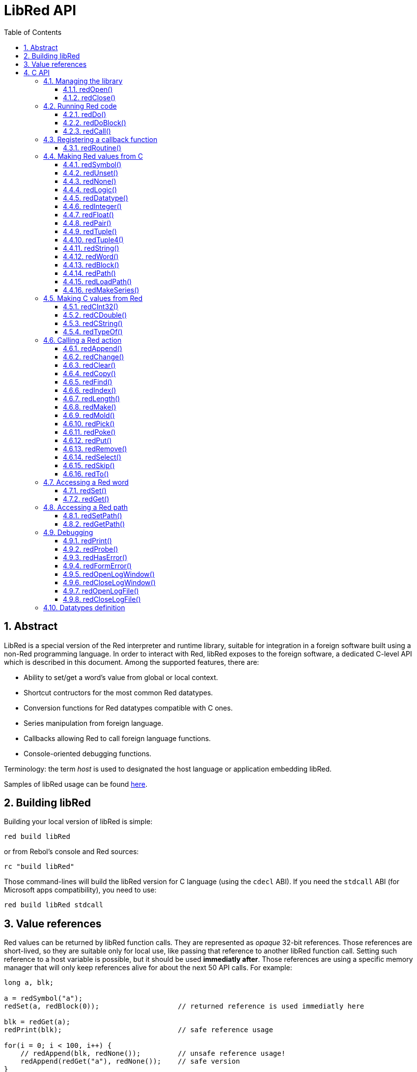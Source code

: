 = LibRed API
:imagesdir: ../images
:toc:
:toclevels: 3
:numbered:


== Abstract 

LibRed is a special version of the Red interpreter and runtime library, suitable for integration in a foreign software built using a non-Red programming language. In order to interact with Red, libRed exposes to the foreign software, a dedicated C-level API which is described in this document. Among the supported features, there are:

* Ability to set/get a word's value from global or local context.
* Shortcut contructors for the most common Red datatypes.
* Conversion functions for Red datatypes compatible with C ones.
* Series manipulation from foreign language.
* Callbacks allowing Red to call foreign language functions.
* Console-oriented debugging functions.

Terminology: the term _host_ is used to designated the host language or application embedding libRed.

Samples of libRed usage can be found https://github.com/red/red/tree/master/tests/libRed[here].

== Building libRed

Building your local version of libRed is simple:
----
red build libRed
----
or from Rebol's console and Red sources:
----
rc "build libRed"
----
Those command-lines will build the libRed version for C language (using the `cdecl` ABI). If you need the `stdcall` ABI (for Microsoft apps compatibility), you need to use:
----
red build libRed stdcall
----

== Value references

Red values can be returned by libRed function calls. They are represented as _opaque_ 32-bit references. Those references are short-lived, so they are suitable only for local use, like passing that reference to another libRed function call. Setting such reference to a host variable is possible, but it should be used *immediatly after*. Those references are using a specific memory manager that will only keep references alive for about the next 50 API calls. For example:
----
long a, blk;

a = redSymbol("a");
redSet(a, redBlock(0));                   // returned reference is used immediatly here

blk = redGet(a);
redPrint(blk);                            // safe reference usage

for(i = 0; i < 100, i++) {
    // redAppend(blk, redNone());	  // unsafe reference usage!
    redAppend(redGet("a"), redNone());    // safe version
}
----


== C API

The C API can be used with C/C++ applications, but also for integrating Red within any other programming language having a C-compatible https://en.wikipedia.org/wiki/Foreign_function_interface[FFI].

=== Managing the library

A libRed _instance_ needs to be create in order to use any function from the API. 

NOTE: Currently, only a single libRed session per process is allowed. This will be extended in the future to allow multi-instances support.

==== redOpen()
----
void redOpen(void)
----
Initializes a new Red runtime library session. This function _must_ be called first, before calling any other API function. It is safe to call it several times in the same process, only one session will be opened anyway.

Note: If another function is called before `redOpen`, the return value will be `-2`, indicating an illegal access attempt.

==== redClose()
----
void redClose(void)
----
Terminates the current Red runtime library session, freeing all allocated resources.

=== Running Red code

The host software can run Red code directly, using different level of control, from providing Red code in text form to be evaluated, down to calling any Red function directly, passing arguments contructed from the host side.

==== redDo()
----
red_value redDo(const char* source)
----
Evaluates the Red expression passed as string and returns the last value.

*Examples*
----
redDo("a: 123");

redDo("view [text {hello}]");

char *s = (char *) malloc(100);
const char *caption = "Hello";
redDo(sprintf(s, "view [text \"%s\"]", caption));
----

==== redDoBlock()
----
red_value redDoBlock(red_block code)
----
Evaluates the argument block and returns the last value.

*Example*
----
redDoBlock(redBlock(redWord("print"), redInteger(42)));
----

==== redCall()
----
red_value redCall(red_word name, ...)
----
Invokes the Red function (of `any-function!` type) referenced by _name_ word, passing it eventually some arguments (as Red values). Returns the function's last value. The arguments list *must* terminate with a `null` or `0` value, as end marker.

=== Registering a callback function

Responding to an event occuring in Red, or redirecting some Red calls to the host side (like redirecting `print` or `ask`) requires a way to call back a host function from Red side. This can be achieved using `redRoutine()` function.

==== redRoutine()
----
red_value redRoutine(red_word name, const char* spec, void* func_ptr)
----
Defines as new Red routine named _name_, with _spec_ as specification block and _func-ptr_ C function pointer as body. The C function *must* return a Red value (`redUnset()` can be used to signify that the return value is not used).

*Example*
----
#include "red.h"
#include <stdio.h>

red_integer add(red_integer a, red_integer b) {
    return redInteger(redCInt32(a) + redCInt32(b));
}

int main(void) {
    redRoutine(redWord("c-add"), "[a [integer!] b [integer!]]", (void*) &add);
    printf(redCInt32(redDo("c-add 2 3")));
    return 0;
}
----

=== Making Red values from C

Many functions from the libRed API require passing Red values (as _references_). The following functions are simple constructors for the most commonly used datatypes.

==== redSymbol()
----
long redSymbol(const char* word)
----
Returns a symbol ID associated with the loaded _word_ (provided as a C string). This ID can then be passed to other libRed API functions requiring a symbol ID instead of a word value.

*Example*
----
long a = redSymbol("a");
redSet(a, redInteger(42));
printf("%l\n", redGet(a));
----

==== redUnset()
----
red_unset redUnset(void)
----
Returns an _unset!_ value.

==== redNone()
----
red_none redNone(void)
----
Returns a _none!_ value.

==== redLogic()
----
red_logic redLogic(long logic)
----
Returns a `logic!` value. A _logic_ value of `0` gives a `false` value, all other values give a `true`.

==== redDatatype()
----
red_datatype redDatatype(long type)
----
Returns a `datatype!` value corresponding to the _type_ ID, which is a value from `RedType` enumeration.

==== redInteger()
----
red_integer redInteger(long number)
----
Returns an `integer!` value from _number_.

==== redFloat()
----
red_float redFloat(double number)
----
Returns an `float!` value from _number_.

==== redPair()
----
red_pair redPair(long x, long y)
----
Returns a `pair!` value from two integer values.

==== redTuple()
----
red_tuple redTuple(long r, long g, long b)
----
Returns a `tuple!` value from three integer values (usually for representing RGB colors). Passed arguments will be truncated to 8-bit values.

==== redTuple4()
----
red_tuple redTuple4(long r, long g, long b, long a)
----
Returns a `tuple!` value from four integer values (usually for representing RGBA colors). Passed arguments will be truncated to 8-bit values.

==== redString()
----
red_string redString(const char* string)
----
Returns a `string!` value from _string_ pointer. Default expected encoding for the argument string is UTF-8. Other encodings can be defined using the `redSetEncoding()` function.

==== redWord()
----
red_word redWord(const char* word)
----
Returns a `word!` value from a C string. Default expected encoding for the argument string is UTF-8. Other encodings can be defined using the `redSetEncoding()` function. Strings which cannot be loaded as words will return an `error!` value.

==== redBlock()
----
red_block redBlock(red_value v,...)
----

Returns a new block! series built from the arguments list. The list *must* terminate with a `null` or `0` value, as end marker.

*Examples*
----
redBlock(0);                                  // Creates an empty block
redBlock(redInteger(42), redWord("hi"), 0);   // Creates [42 "hi"] block
----

==== redPath()
----
red_path redPath(red_value v, ...)
----

Returns a new path! series built from the arguments list. The list *must* terminate with a `null` or `0` value, as end marker.

*Example*
----
redDo("a: [b 123]");
long res = redDo(redPath(redWord("a"), redWord("b"), 0);
printf("%l\n", redCInt32(res));    // will output 123
----

==== redLoadPath()
----
red_path redLoadPath(const char* path)
----

Returns a path! series built from a path expressed as a C string. This provides a quick way to build paths without constructing individually each element.

*Example*
----
redDo(redLoadPath("a/b"));    // Creates and evaluates the a/b path! value.
----

==== redMakeSeries()
----
red_value redMakeSeries(unsigned long type, unsigned long slots)
----

Returns a new series! of type _type_ and enough size to store _slots_ elements. This is a generic series constructor function. The type needs to be one of the `RedType` enumeration values. 

*Examples*
----
redMakeSeries(RED_TYPE_PAREN, 2);  // Creates a paren! series

long path = redMakeSeries(RED_TYPE_SET_PATH, 2); // Creates a set-path!
redAppend(path, redWord("a"));
redAppend(path, redInteger(2));    // Now path is `a/2:`
----

=== Making C values from Red

Converting Red values to host side is possible, though, restricted by the limited number of types in C language.

==== redCInt32()
----
long redCInt32(red_integer number)
----

Returns a 32-bit signed integer from a Red integer! value.

==== redCDouble()
----
double redCDouble(red_float number)
----

Returns a C double floating point value from a Red float! value.

==== redCString()
----
const char* redCString(red_string string)
----

Returns a UTF-8 string buffer pointer from a Red string! value. Other encodings can be defined using the `redSetEncoding()` function.

==== redTypeOf()
----
long redTypeOf(red_value value)
----

Returns the type ID of a Red value. The type ID values are defined in the `RedType` enumeration. See link:libred.adoc#_datatypes_definition[Datatypes] section.

=== Calling a Red action

It is possible to call any Red function using `redCall`, though, for the most common actions, some shortcuts are provided for convenience and better performances.

==== redAppend()
----
red_value redAppend(red_series series, red_value value)
----

Appends a _value_ to a _series_ and returns the series at head.

==== redChange()
----
red_value redChange(red_series series, red_value value)
----

Changes a _value_ in _series_ and returns the series after the changed part.

==== redClear()
----
red_value redClear(red_series series)
----

Removes _series_ values from current index to tail and returns series at new tail.

==== redCopy()
----
red_value redCopy(red_value value)
----

Returns a copy of a non-scalar value.

==== redFind()
----
red_value redFind(red_series series, red_value value)
----

Returns the _series_ where a _value_ is found, or NONE.

==== redIndex()
----
red_value redIndex(red_series series)
----

Returns the current index of _series_ relative to the head, or of word in a context. 

==== redLength()
----
red_value redLength(red_series series)
----

Returns the number of values in the _series_, from the current index to the tail.

==== redMake()
----
red_value redMake(red_value proto, red_value spec)
----

Returns a new value made from a _spec_ for that _proto_'s type. 

==== redMold()
----
red_value redMold(red_value value)
----

Returns a source format string representation of a value.

==== redPick()
----
red_value redPick(red_series series, red_value value)
----

Returns the _series_ at a given index _value_. 

==== redPoke()
----
red_value redPoke(red_series series, red_value index, red_value value)
----

Replaces the _series_ at a given _index_ with the _value_, and returns the new value.

==== redPut()
----
red_value redPut(red_series series, red_value index, red_value value)
----

Replaces the value following a key in a _series_ or map! value, and returns the new value.

==== redRemove()
----
red_value redRemove(red_series series)
----

Removes a value at current _series_ index and returns series after removal.

==== redSelect()
----
red_value redSelect(red_series series, red_value value)
----

Find a _value_ in a _series_ and return the next value, or NONE.

==== redSkip()
----
red_value redSkip(red_series series, red_integer offset)
----

Returns the _series_ relative to the current index.

==== redTo()
----
red_value redTo(red_value proto, red_value spec)
----

Converts _spec_ value to a datatype specified by _proto_.

=== Accessing a Red word

Setting a Red word or getting the value of a Red word is the most direct way to pass values between the host and Red runtime environment.

==== redSet()
----
red_value redSet(long id, red_value value)
----

Sets a word defined from _id_ symbol to _value_. The word created from the symbol is bound to global context. _value_ is returned by this function.

==== redGet()
----
red_value redGet(long id)
----

Returns the value of a word defined from _id_ symbol. The word created from the symbol is bound to global context.

=== Accessing a Red path

Paths are very flexible way to access data in Red, so they have their dedicated accessor functions in libRed. Notably, they allow access to words in object contexts.

==== redSetPath()
----
red_value redSetPath(red_path path, red_value value)
----

Sets a _path_ to a _value_ and returns that _value.

==== redGetPath()
----
red_value redGetPath(red_path path)
----

Returns the _value_ referenced by the _path_.

=== Debugging

Some handy debugging functions are also provided. Most of them require a system shell window for the output, though, it is possible to force the opening of a log window, or redirect the output to a file.

==== redPrint()
----
void redPrint(red_value value)
----

Prints the _value_ on the standard output, or in the debug console if opened.

==== redProbe()
----
red_value redProbe(red_value value)
----

Probes the _value_ on the standard output, or in the debug console if opened. The _value_ is returned from this function call.

==== redHasError()
----
red_value redHasError(void)
----

Returns an error! value if an error has occured in previous API call, or `null` if there no error occured.

==== redFormError()
----
const char* redFormError(void)
----

Returns a UTF-8 string pointer containing a formatted error if an error has occured, or `null` if there no error occured.

==== redOpenLogWindow()
----
int redOpenLogWindow(void)
----

Opens the log window and redirects all the Red printing output to that window. This feature is useful if the host application is not run from the system shell, which is used by default for the printing output. Calling this function several times will have no effect if the log window is already opened. Returns `1` on success, `0` on failure.

NOTE: Only for Windows platforms.

==== redCloseLogWindow()
----
int redCloseLogWindow(void)
----

Closes the log window. Calling this function when the log window is already closed will have no effect. Returns `1` on success, `0` on failure.

NOTE: Only for Windows platforms.

==== redOpenLogFile()
----
void redOpenLogFile(const string *name)
----

Redirects the output from Red printing functions to the file specified by _name_. A relative or absolute path can be provided in _name_ using OS-specific file path format.

==== redCloseLogFile()
----
void redCloseLogFile(void)
----

Closes the log file opened with `redOpenLogFile()`.

NOTE: Currently, the log file *must* be closed on exit, otherwise a lock is kept on it and this can even cause freezing or crashes in some hosts (like MS Office applications).

=== Datatypes definition

Some functions from libRed API can refer to Red datatypes: `redTypeOf()`, `redMakeSeries()` and `redDatatype()`. Red datatypes are represented on the host side, as an enumeration (`RedType`), where types are names using the following scheme:
----
RED_TYPE_<DATATYPE>
----

The exhaustive list can be found https://github.com/red/red/blob/master/libRed/red.h#L105[here].
